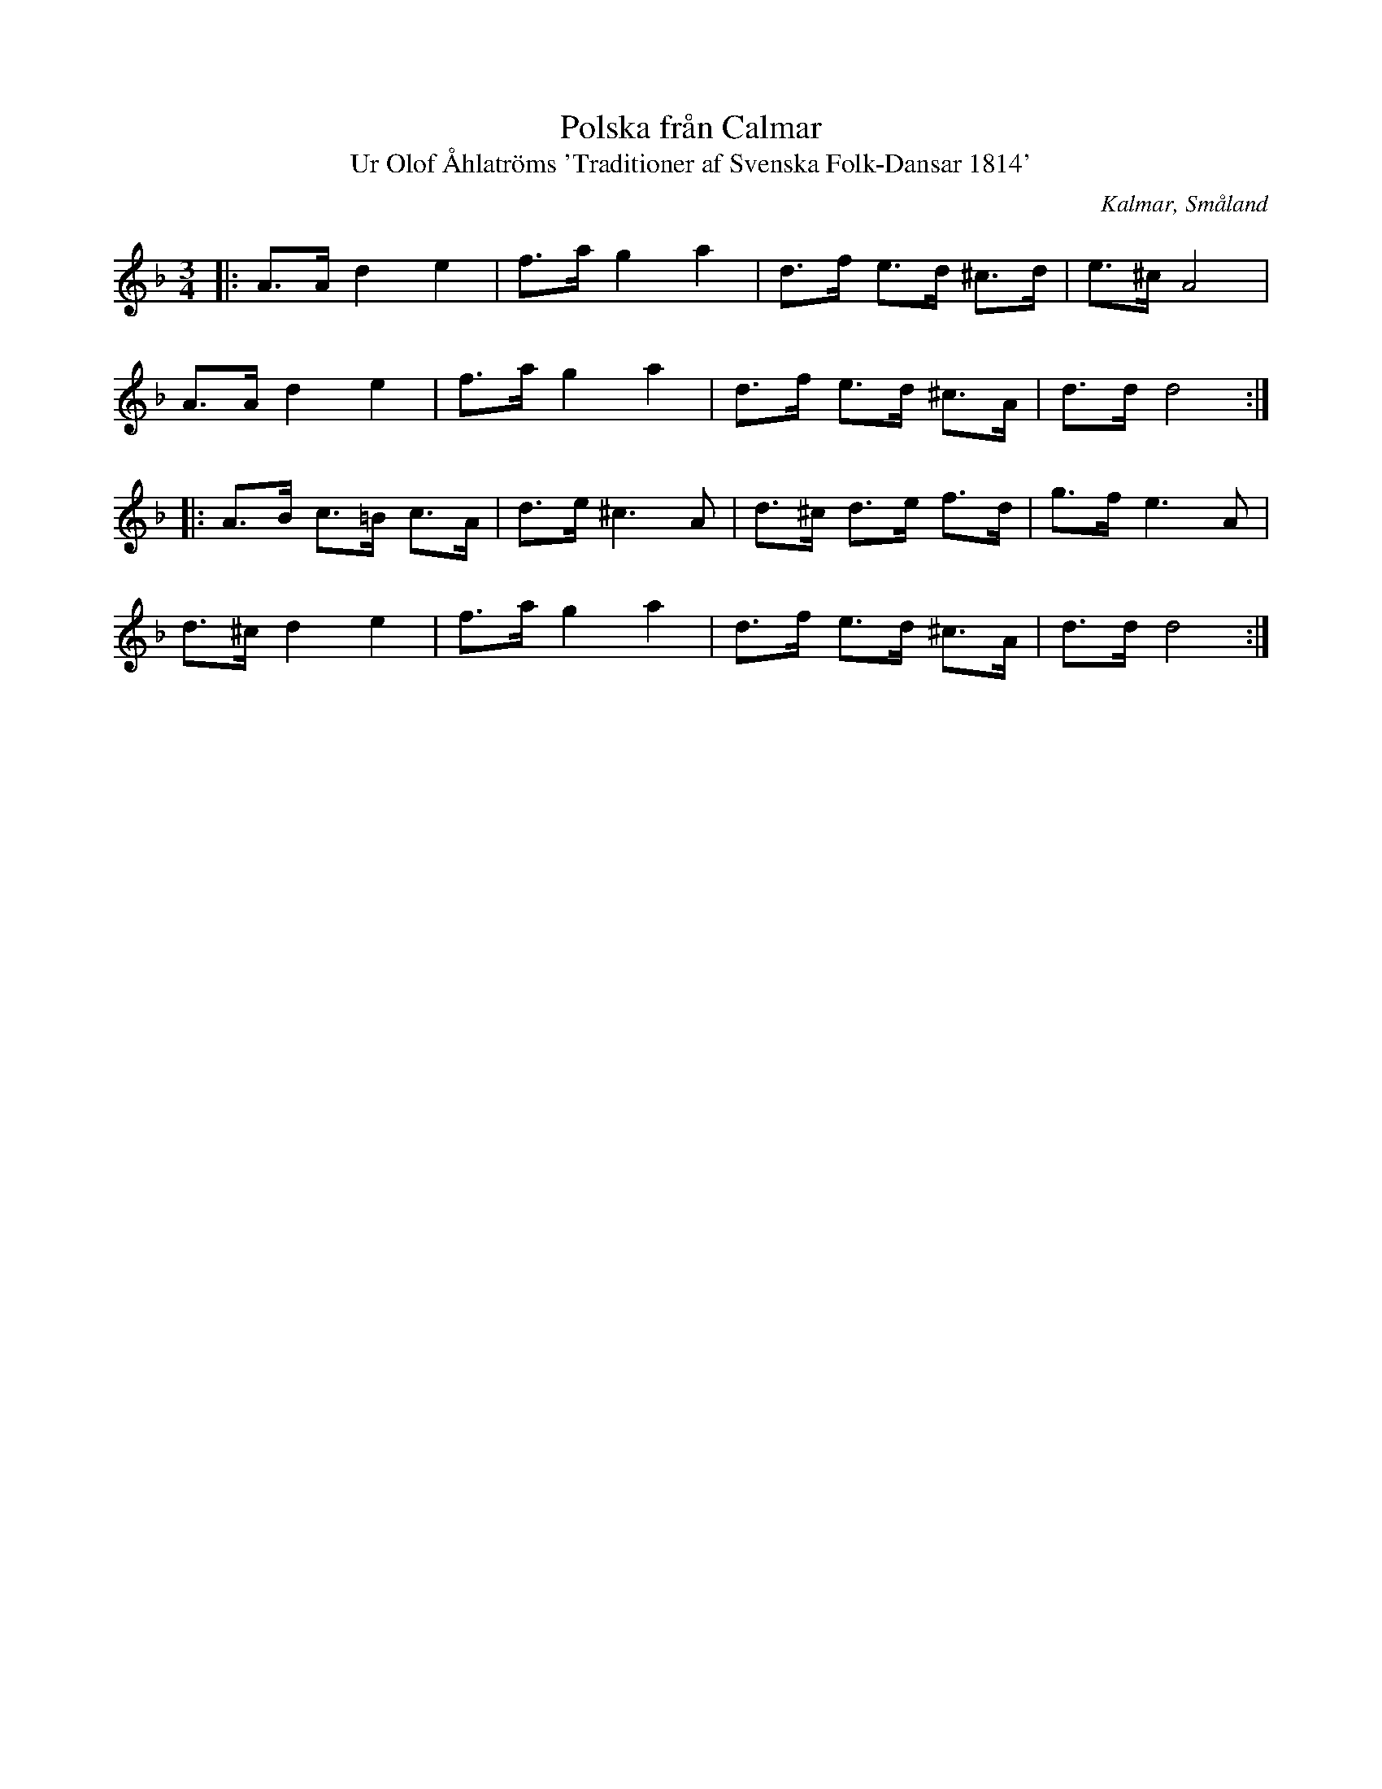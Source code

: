 %%abc-charset utf-8

X:24
T:Polska från Calmar
T:Ur Olof Åhlatröms 'Traditioner af Svenska Folk-Dansar 1814'
R:Polska
O:Kalmar, Småland
B:50 Småländska låtar
Z:Jonas Brunskog
N:nr. 24
M:3/4
L:1/8
K:Dm
|:A>A d2 e2|f>a g2 a2|d>f e>d ^c>d|e>^c A4|
A>A d2 e2|f>a g2 a2|d>f e>d ^c>A|d>d d4:|
|:A>B c>=B c>A|d>e ^c3 A|d>^c d>e f>d|g>f e3 A|
d>^c d2 e2|f>a g2a2|d>f e>d ^c>A|d>d d4:|

